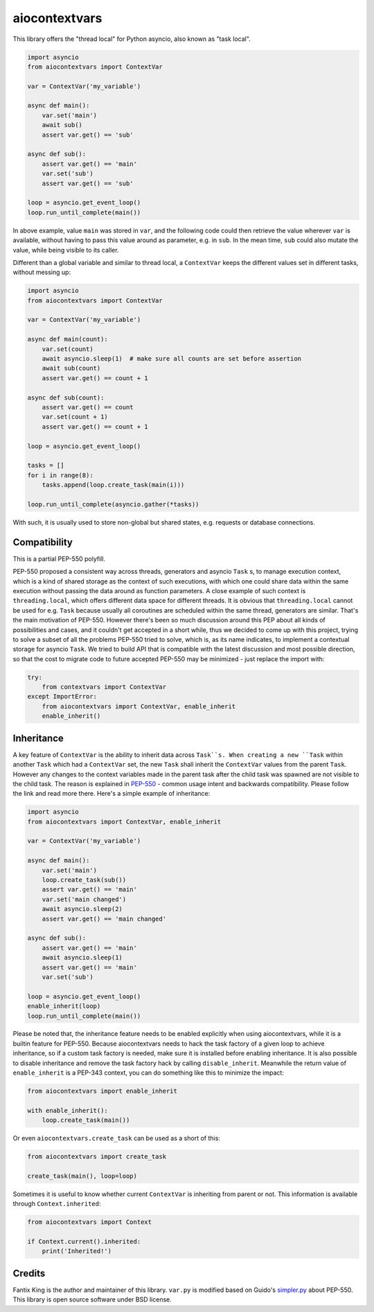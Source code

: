 ==============
aiocontextvars
==============

.. image:: https://img.shields.io/pypi/v/aiocontextvars.svg
        :target: https://pypi.python.org/pypi/aiocontextvars

.. image:: https://img.shields.io/travis/fantix/aiocontextvars.svg
        :target: https://travis-ci.org/fantix/aiocontextvars

This library offers the "thread local" for Python asyncio, also known as "task
local".

.. code-block:: python

   import asyncio
   from aiocontextvars import ContextVar

   var = ContextVar('my_variable')

   async def main():
       var.set('main')
       await sub()
       assert var.get() == 'sub'

   async def sub():
       assert var.get() == 'main'
       var.set('sub')
       assert var.get() == 'sub'

   loop = asyncio.get_event_loop()
   loop.run_until_complete(main())

In above example, value ``main`` was stored in ``var``, and the following code
could then retrieve the value wherever ``var`` is available, without having to
pass this value around as parameter, e.g. in ``sub``. In the mean time, ``sub``
could also mutate the value, while being visible to its caller.

Different than a global variable and similar to thread local, a ``ContextVar``
keeps the different values set in different tasks, without messing up:

.. code-block:: python

   import asyncio
   from aiocontextvars import ContextVar

   var = ContextVar('my_variable')

   async def main(count):
       var.set(count)
       await asyncio.sleep(1)  # make sure all counts are set before assertion
       await sub(count)
       assert var.get() == count + 1

   async def sub(count):
       assert var.get() == count
       var.set(count + 1)
       assert var.get() == count + 1

   loop = asyncio.get_event_loop()

   tasks = []
   for i in range(8):
       tasks.append(loop.create_task(main(i)))

   loop.run_until_complete(asyncio.gather(*tasks))


With such, it is usually used to store non-global but shared states, e.g.
requests or database connections.


Compatibility
-------------

This is a partial PEP-550 polyfill.

PEP-550 proposed a consistent way across threads, generators and asyncio
``Task`` s, to manage execution context, which is a kind of shared storage as
the context of such executions, with which one could share data within the same
execution without passing the data around as function parameters. A close
example of such context is ``threading.local``, which offers different data
space for different threads. It is obvious that ``threading.local`` cannot be
used for e.g. ``Task`` because usually all coroutines are scheduled within the
same thread, generators are similar. That's the main motivation of PEP-550.
However there's been so much discussion around this PEP about all kinds of
possibilities and cases, and it couldn't get accepted in a short while, thus we
decided to come up with this project, trying to solve a subset of all the
problems PEP-550 tried to solve, which is, as its name indicates, to implement
a contextual storage for asyncio ``Task``. We tried to build API that is
compatible with the latest discussion and most possible direction, so that the
cost to migrate code to future accepted PEP-550 may be minimized - just replace
the import with:

.. code-block:: python

   try:
       from contextvars import ContextVar
   except ImportError:
       from aiocontextvars import ContextVar, enable_inherit
       enable_inherit()


Inheritance
-----------

A key feature of ``ContextVar`` is the ability to inherit data across
``Task``s. When creating a new ``Task`` within another ``Task`` which had a
``ContextVar`` set, the new ``Task`` shall inherit the ``ContextVar`` values
from the parent ``Task``. However any changes to the context variables made in
the parent task after the child task was spawned are not visible to the child
task. The reason is explained in PEP-550_ - common usage intent and backwards
compatibility. Please follow the link and read more there. Here's a simple
example of inheritance:

.. code-block:: python

   import asyncio
   from aiocontextvars import ContextVar, enable_inherit

   var = ContextVar('my_variable')

   async def main():
       var.set('main')
       loop.create_task(sub())
       assert var.get() == 'main'
       var.set('main changed')
       await asyncio.sleep(2)
       assert var.get() == 'main changed'

   async def sub():
       assert var.get() == 'main'
       await asyncio.sleep(1)
       assert var.get() == 'main'
       var.set('sub')

   loop = asyncio.get_event_loop()
   enable_inherit(loop)
   loop.run_until_complete(main())

Please be noted that, the inheritance feature needs to be enabled explicitly
when using aiocontextvars, while it is a builtin feature for PEP-550. Because
aiocontextvars needs to hack the task factory of a given loop to achieve
inheritance, so if a custom task factory is needed, make sure it is installed
before enabling inheritance. It is also possible to disable inheritance and
remove the task factory hack by calling ``disable_inherit``. Meanwhile the
return value of ``enable_inherit`` is a PEP-343 context, you can do something
like this to minimize the impact:

.. code-block:: python

   from aiocontextvars import enable_inherit

   with enable_inherit():
       loop.create_task(main())

Or even ``aiocontextvars.create_task`` can be used as a short of this:

.. code-block:: python

   from aiocontextvars import create_task

   create_task(main(), loop=loop)

Sometimes it is useful to know whether current ``ContextVar`` is inheriting
from parent or not. This information is available through ``Context.inherited``:

.. code-block:: python

   from aiocontextvars import Context

   if Context.current().inherited:
       print('Inherited!')


Credits
-------

Fantix King is the author and maintainer of this library. ``var.py`` is
modified based on Guido's simpler.py_ about PEP-550. This library is open
source software under BSD license.

.. _PEP-550: https://www.python.org/dev/peps/pep-0550/#coroutines-and-asynchronous-tasks
.. _simpler.py: https://git.io/vbOeS
